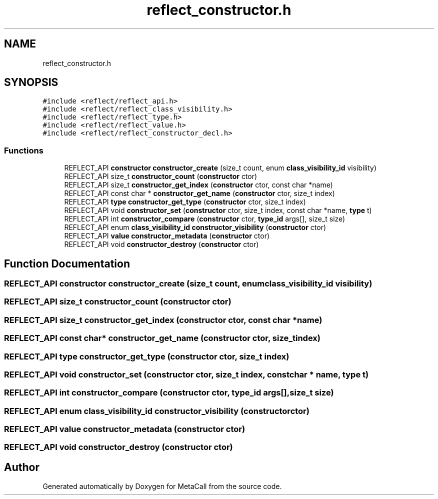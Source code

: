 .TH "reflect_constructor.h" 3 "Tue Jan 23 2024" "Version 0.7.5.34b28423138e" "MetaCall" \" -*- nroff -*-
.ad l
.nh
.SH NAME
reflect_constructor.h
.SH SYNOPSIS
.br
.PP
\fC#include <reflect/reflect_api\&.h>\fP
.br
\fC#include <reflect/reflect_class_visibility\&.h>\fP
.br
\fC#include <reflect/reflect_type\&.h>\fP
.br
\fC#include <reflect/reflect_value\&.h>\fP
.br
\fC#include <reflect/reflect_constructor_decl\&.h>\fP
.br

.SS "Functions"

.in +1c
.ti -1c
.RI "REFLECT_API \fBconstructor\fP \fBconstructor_create\fP (size_t count, enum \fBclass_visibility_id\fP visibility)"
.br
.ti -1c
.RI "REFLECT_API size_t \fBconstructor_count\fP (\fBconstructor\fP ctor)"
.br
.ti -1c
.RI "REFLECT_API size_t \fBconstructor_get_index\fP (\fBconstructor\fP ctor, const char *name)"
.br
.ti -1c
.RI "REFLECT_API const char * \fBconstructor_get_name\fP (\fBconstructor\fP ctor, size_t index)"
.br
.ti -1c
.RI "REFLECT_API \fBtype\fP \fBconstructor_get_type\fP (\fBconstructor\fP ctor, size_t index)"
.br
.ti -1c
.RI "REFLECT_API void \fBconstructor_set\fP (\fBconstructor\fP ctor, size_t index, const char *name, \fBtype\fP t)"
.br
.ti -1c
.RI "REFLECT_API int \fBconstructor_compare\fP (\fBconstructor\fP ctor, \fBtype_id\fP args[], size_t size)"
.br
.ti -1c
.RI "REFLECT_API enum \fBclass_visibility_id\fP \fBconstructor_visibility\fP (\fBconstructor\fP ctor)"
.br
.ti -1c
.RI "REFLECT_API \fBvalue\fP \fBconstructor_metadata\fP (\fBconstructor\fP ctor)"
.br
.ti -1c
.RI "REFLECT_API void \fBconstructor_destroy\fP (\fBconstructor\fP ctor)"
.br
.in -1c
.SH "Function Documentation"
.PP 
.SS "REFLECT_API \fBconstructor\fP constructor_create (size_t count, enum \fBclass_visibility_id\fP visibility)"

.SS "REFLECT_API size_t constructor_count (\fBconstructor\fP ctor)"

.SS "REFLECT_API size_t constructor_get_index (\fBconstructor\fP ctor, const char * name)"

.SS "REFLECT_API const char* constructor_get_name (\fBconstructor\fP ctor, size_t index)"

.SS "REFLECT_API \fBtype\fP constructor_get_type (\fBconstructor\fP ctor, size_t index)"

.SS "REFLECT_API void constructor_set (\fBconstructor\fP ctor, size_t index, const char * name, \fBtype\fP t)"

.SS "REFLECT_API int constructor_compare (\fBconstructor\fP ctor, \fBtype_id\fP args[], size_t size)"

.SS "REFLECT_API enum \fBclass_visibility_id\fP constructor_visibility (\fBconstructor\fP ctor)"

.SS "REFLECT_API \fBvalue\fP constructor_metadata (\fBconstructor\fP ctor)"

.SS "REFLECT_API void constructor_destroy (\fBconstructor\fP ctor)"

.SH "Author"
.PP 
Generated automatically by Doxygen for MetaCall from the source code\&.
